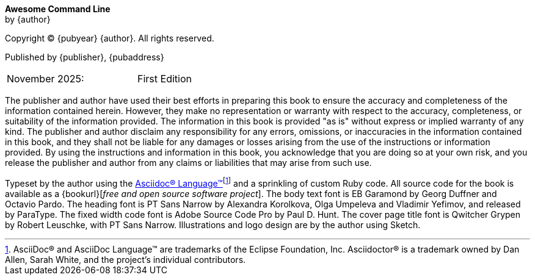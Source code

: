 [colophon, opts=notitle,noheader,nofooter,discrete]
== {empty}
*Awesome Command Line* +
by {author}

Copyright (C) {pubyear} {author}. All rights reserved.

Published by {publisher}, {pubaddress}

// Define a two column edition table, no borders, half a page wide
[cols="1,1", frame=none, grid=none, width=50%]
|===
| November 2025:
| First Edition
|===

[%hardbreaks]
// Library of Congress Cataloguing-in-Publication Data:
// ISBN: {isbn}

The publisher and author have used their best efforts in preparing this book to ensure the accuracy and completeness of the information contained herein. However, they make no representation or warranty with respect to the accuracy, completeness, or suitability of the information provided. The information in this book is provided "as is" without express or implied warranty of any kind. The publisher and author disclaim any responsibility for any errors, omissions, or inaccuracies in the information contained in this book, and they shall not be liable for any damages or losses arising from the use of the instructions or information provided. By using the instructions and information in this book, you acknowledge that you are doing so at your own risk, and you release the publisher and author from any claims or liabilities that may arise from such use.

Typeset by the author using the https://asciidoc.org[Asciidoc(R) Language(TM)]footnote:[AsciiDoc(R) and AsciiDoc Language(TM) are trademarks of the Eclipse Foundation, Inc. Asciidoctor(R) is a trademark owned by Dan Allen, Sarah White, and the project's individual contributors.] and a sprinkling of custom Ruby code.  All source code for the book is available as a {bookurl}[_free and open source software project_].  The body text font is EB Garamond by Georg Duffner and Octavio Pardo. The heading font is PT Sans Narrow by Alexandra Korolkova, Olga Umpeleva and Vladimir Yefimov, and released by ParaType. The fixed width code font is Adobe Source Code Pro by Paul D. Hunt.  The cover page title font is Qwitcher Grypen by Robert Leuschke, with PT Sans Narrow.  Illustrations and logo design are by the author using Sketch.
